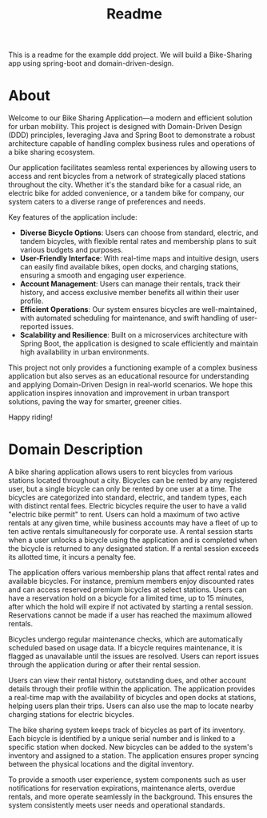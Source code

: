 #+title: Readme

This is a readme for the example ddd project. We will build a Bike-Sharing app using spring-boot and domain-driven-design.

* About
Welcome to our Bike Sharing Application—a modern and efficient solution for urban mobility. This project is designed with Domain-Driven Design (DDD) principles, leveraging Java and Spring Boot to demonstrate a robust architecture capable of handling complex business rules and operations of a bike sharing ecosystem.

Our application facilitates seamless rental experiences by allowing users to access and rent bicycles from a network of strategically placed stations throughout the city. Whether it's the standard bike for a casual ride, an electric bike for added convenience, or a tandem bike for company, our system caters to a diverse range of preferences and needs.

Key features of the application include:

- **Diverse Bicycle Options**: Users can choose from standard, electric, and tandem bicycles, with flexible rental rates and membership plans to suit various budgets and purposes.
- **User-Friendly Interface**: With real-time maps and intuitive design, users can easily find available bikes, open docks, and charging stations, ensuring a smooth and engaging user experience.
- **Account Management**: Users can manage their rentals, track their history, and access exclusive member benefits all within their user profile.
- **Efficient Operations**: Our system ensures bicycles are well-maintained, with automated scheduling for maintenance, and swift handling of user-reported issues.
- **Scalability and Resilience**: Built on a microservices architecture with Spring Boot, the application is designed to scale efficiently and maintain high availability in urban environments.

This project not only provides a functioning example of a complex business application but also serves as an educational resource for understanding and applying Domain-Driven Design in real-world scenarios. We hope this application inspires innovation and improvement in urban transport solutions, paving the way for smarter, greener cities.

Happy riding!
* Domain Description
A bike sharing application allows users to rent bicycles from various stations located throughout a city. Bicycles can be rented by any registered user, but a single bicycle can only be rented by one user at a time. The bicycles are categorized into standard, electric, and tandem types, each with distinct rental fees. Electric bicycles require the user to have a valid "electric bike permit" to rent. Users can hold a maximum of two active rentals at any given time, while business accounts may have a fleet of up to ten active rentals simultaneously for corporate use. A rental session starts when a user unlocks a bicycle using the application and is completed when the bicycle is returned to any designated station. If a rental session exceeds its allotted time, it incurs a penalty fee.

The application offers various membership plans that affect rental rates and available bicycles. For instance, premium members enjoy discounted rates and can access reserved premium bicycles at select stations. Users can have a reservation hold on a bicycle for a limited time, up to 15 minutes, after which the hold will expire if not activated by starting a rental session. Reservations cannot be made if a user has reached the maximum allowed rentals.

Bicycles undergo regular maintenance checks, which are automatically scheduled based on usage data. If a bicycle requires maintenance, it is flagged as unavailable until the issues are resolved. Users can report issues through the application during or after their rental session.

Users can view their rental history, outstanding dues, and other account details through their profile within the application. The application provides a real-time map with the availability of bicycles and open docks at stations, helping users plan their trips. Users can also use the map to locate nearby charging stations for electric bicycles.

The bike sharing system keeps track of bicycles as part of its inventory. Each bicycle is identified by a unique serial number and is linked to a specific station when docked. New bicycles can be added to the system's inventory and assigned to a station. The application ensures proper syncing between the physical locations and the digital inventory.

To provide a smooth user experience, system components such as user notifications for reservation expirations, maintenance alerts, overdue rentals, and more operate seamlessly in the background. This ensures the system consistently meets user needs and operational standards.
